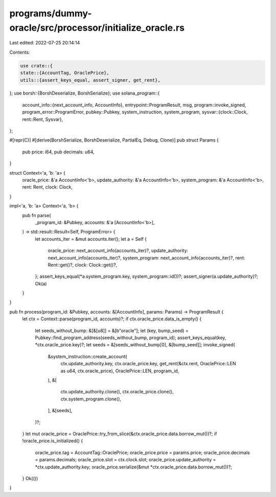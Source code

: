programs/dummy-oracle/src/processor/initialize_oracle.rs
========================================================

Last edited: 2022-07-25 20:14:14

Contents:

.. code-block:: rs

    use crate::{
    state::{AccountTag, OraclePrice},
    utils::{assert_keys_equal, assert_signer, get_rent},
};
use borsh::{BorshDeserialize, BorshSerialize};
use solana_program::{
    account_info::{next_account_info, AccountInfo},
    entrypoint::ProgramResult,
    msg,
    program::invoke_signed,
    program_error::ProgramError,
    pubkey::Pubkey,
    system_instruction, system_program,
    sysvar::{clock::Clock, rent::Rent, Sysvar},
};

#[repr(C)]
#[derive(BorshSerialize, BorshDeserialize, PartialEq, Debug, Clone)]
pub struct Params {
    pub price: i64,
    pub decimals: u64,
}

struct Context<'a, 'b: 'a> {
    oracle_price: &'a AccountInfo<'b>,
    update_authority: &'a AccountInfo<'b>,
    system_program: &'a AccountInfo<'b>,
    rent: Rent,
    clock: Clock,
}

impl<'a, 'b: 'a> Context<'a, 'b> {
    pub fn parse(
        _program_id: &Pubkey,
        accounts: &'a [AccountInfo<'b>],
    ) -> std::result::Result<Self, ProgramError> {
        let accounts_iter = &mut accounts.iter();
        let a = Self {
            oracle_price: next_account_info(accounts_iter)?,
            update_authority: next_account_info(accounts_iter)?,
            system_program: next_account_info(accounts_iter)?,
            rent: Rent::get()?,
            clock: Clock::get()?,
        };
        assert_keys_equal(*a.system_program.key, system_program::id())?;
        assert_signer(a.update_authority)?;
        Ok(a)
    }
}

pub fn process(program_id: &Pubkey, accounts: &[AccountInfo], params: Params) -> ProgramResult {
    let ctx = Context::parse(program_id, accounts)?;
    if ctx.oracle_price.data_is_empty() {
        let seeds_without_bump: &[&[u8]] = &[b"oracle"];
        let (key, bump_seed) = Pubkey::find_program_address(seeds_without_bump, program_id);
        assert_keys_equal(key, *ctx.oracle_price.key)?;
        let seeds = &[seeds_without_bump[0], &[bump_seed]];
        invoke_signed(
            &system_instruction::create_account(
                ctx.update_authority.key,
                ctx.oracle_price.key,
                get_rent(&ctx.rent, OraclePrice::LEN as u64, ctx.oracle_price),
                OraclePrice::LEN,
                program_id,
            ),
            &[
                ctx.update_authority.clone(),
                ctx.oracle_price.clone(),
                ctx.system_program.clone(),
            ],
            &[seeds],
        )?;
    }
    let mut oracle_price = OraclePrice::try_from_slice(&ctx.oracle_price.data.borrow_mut())?;
    if !oracle_price.is_initialized() {
        oracle_price.tag = AccountTag::OraclePrice;
        oracle_price.price = params.price;
        oracle_price.decimals = params.decimals;
        oracle_price.slot = ctx.clock.slot;
        oracle_price.update_authority = *ctx.update_authority.key;
        oracle_price.serialize(&mut *ctx.oracle_price.data.borrow_mut())?;
    }
    Ok(())
}


